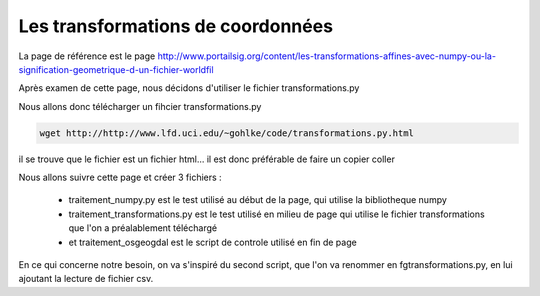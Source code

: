 **********************************
Les transformations de coordonnées
**********************************

La page de référence est le page 
http://www.portailsig.org/content/les-transformations-affines-avec-numpy-ou-la-signification-geometrique-d-un-fichier-worldfil

Après examen de cette page, nous décidons d'utiliser le fichier transformations.py

Nous allons donc télécharger un fihcier transformations.py

.. code::

  wget http://http://www.lfd.uci.edu/~gohlke/code/transformations.py.html

il se trouve que le fichier est un fichier html...
il est donc préférable de faire un copier coller


Nous allons suivre cette page et créer 3 fichiers :

  - traitement_numpy.py est le test utilisé au début de la page,
    qui utilise la bibliotheque numpy
  - traitement_transformations.py est le test utilisé en milieu de page
    qui utilise le fichier transformations que l'on a préalablement téléchargé
  - et traitement_osgeogdal est le script de controle utilisé en fin de page

En ce qui concerne notre besoin, on va s'inspiré du second script,
que l'on va renommer en fgtransformations.py, en lui ajoutant la lecture de fichier csv.


